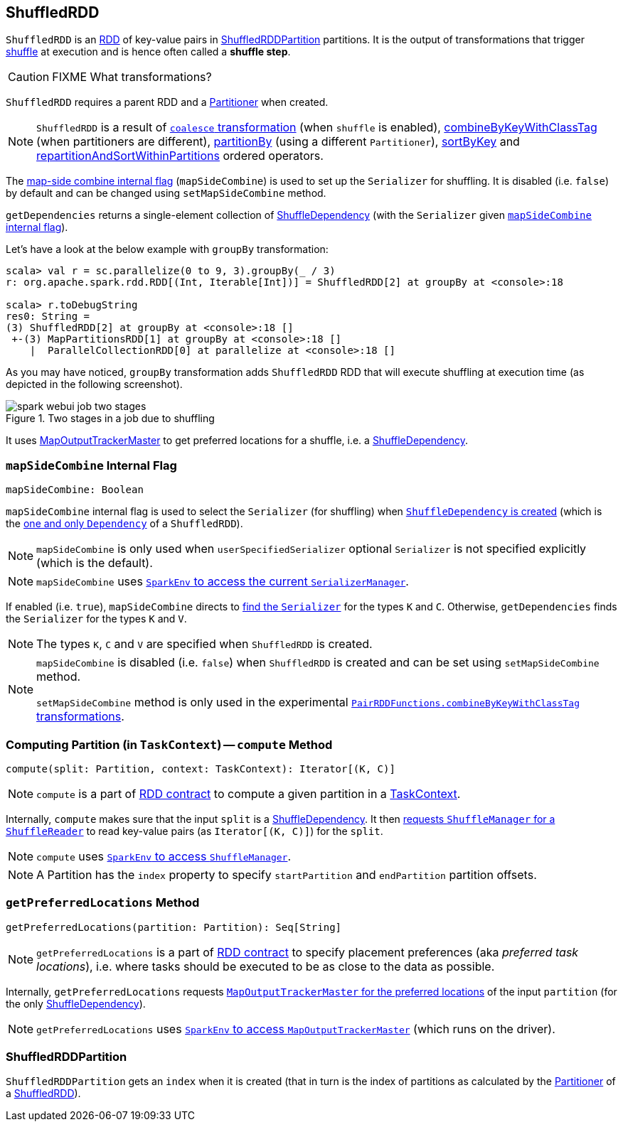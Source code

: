 == [[ShuffledRDD]] ShuffledRDD

`ShuffledRDD` is an link:spark-rdd.adoc[RDD] of key-value pairs in <<ShuffledRDDPartition, ShuffledRDDPartition>> partitions. It is the output of transformations that trigger link:spark-rdd-shuffle.adoc[shuffle] at execution and is hence often called a *shuffle step*.

CAUTION: FIXME What transformations?

`ShuffledRDD` requires a parent RDD and a link:spark-rdd-Partitioner.adoc[Partitioner] when created.

NOTE: `ShuffledRDD` is a result of link:spark-rdd-partitions.adoc#coalesce[`coalesce` transformation] (when `shuffle` is enabled), link:spark-rdd-PairRDDFunctions.adoc#combineByKeyWithClassTag[combineByKeyWithClassTag] (when partitioners are different), link:spark-rdd-PairRDDFunctions.adoc#partitionBy[partitionBy] (using a different `Partitioner`), link:spark-rdd-OrderedRDDFunctions.adoc#sortByKey[sortByKey] and link:spark-rdd-OrderedRDDFunctions.adoc#repartitionAndSortWithinPartitions[repartitionAndSortWithinPartitions] ordered operators.

The <<mapSideCombine, map-side combine internal flag>> (`mapSideCombine`) is used to set up the `Serializer` for shuffling. It is disabled (i.e. `false`) by default and can be changed using `setMapSideCombine` method.

[[getDependencies]]
`getDependencies` returns a single-element collection of link:spark-rdd-ShuffleDependency.adoc[ShuffleDependency] (with the `Serializer` given <<mapSideCombine, `mapSideCombine` internal flag>>).

Let's have a look at the below example with `groupBy` transformation:

```
scala> val r = sc.parallelize(0 to 9, 3).groupBy(_ / 3)
r: org.apache.spark.rdd.RDD[(Int, Iterable[Int])] = ShuffledRDD[2] at groupBy at <console>:18

scala> r.toDebugString
res0: String =
(3) ShuffledRDD[2] at groupBy at <console>:18 []
 +-(3) MapPartitionsRDD[1] at groupBy at <console>:18 []
    |  ParallelCollectionRDD[0] at parallelize at <console>:18 []
```

As you may have noticed, `groupBy` transformation adds `ShuffledRDD` RDD that will execute shuffling at execution time (as depicted in the following screenshot).

.Two stages in a job due to shuffling
image::images/spark-webui-job-two-stages.png[align="center"]

It uses link:spark-service-MapOutputTrackerMaster.adoc[MapOutputTrackerMaster] to get preferred locations for a shuffle, i.e. a link:spark-rdd-ShuffleDependency.adoc[ShuffleDependency].

=== [[mapSideCombine]] `mapSideCombine` Internal Flag

[source, scala]
----
mapSideCombine: Boolean
----

`mapSideCombine` internal flag is used to select the `Serializer` (for shuffling) when link:spark-rdd-ShuffleDependency.adoc#creating-instance[`ShuffleDependency` is created] (which is the <<getDependencies, one and only `Dependency`>> of a `ShuffledRDD`).

NOTE: `mapSideCombine` is only used when `userSpecifiedSerializer` optional `Serializer` is not specified explicitly (which is the default).

NOTE: `mapSideCombine` uses link:spark-sparkenv.adoc#serializerManager[`SparkEnv` to access the current `SerializerManager`].

If enabled (i.e. `true`), `mapSideCombine` directs to link:spark-SerializerManager.adoc#getSerializer[find the `Serializer`] for the types `K` and `C`. Otherwise, `getDependencies` finds the `Serializer` for the types `K` and `V`.

NOTE: The types `K`, `C` and `V` are specified when `ShuffledRDD` is created.

[NOTE]
====
`mapSideCombine` is disabled (i.e. `false`) when `ShuffledRDD` is created and can be set using `setMapSideCombine` method.

`setMapSideCombine` method is only used in the experimental link:spark-rdd-PairRDDFunctions.adoc#combineByKeyWithClassTag[`PairRDDFunctions.combineByKeyWithClassTag` transformations].
====

=== [[compute]] Computing Partition (in `TaskContext`) -- `compute` Method

[source, scala]
----
compute(split: Partition, context: TaskContext): Iterator[(K, C)]
----

NOTE: `compute` is a part of link:spark-rdd.adoc#contract[RDD contract] to compute a given partition in a link:spark-taskscheduler-taskcontext.adoc[TaskContext].

Internally, `compute` makes sure that the input `split` is a link:spark-rdd-ShuffleDependency.adoc[ShuffleDependency]. It then link:spark-shuffle-manager.adoc#contract[requests `ShuffleManager` for a `ShuffleReader`] to read key-value pairs (as `Iterator[(K, C)]`) for the `split`.

NOTE: `compute` uses link:spark-sparkenv.adoc#shuffleManager[`SparkEnv` to access `ShuffleManager`].

NOTE: A Partition has the `index` property to specify `startPartition` and `endPartition` partition offsets.

=== [[getPreferredLocations]] `getPreferredLocations` Method

[source, scala]
----
getPreferredLocations(partition: Partition): Seq[String]
----

NOTE: `getPreferredLocations` is a part of link:spark-rdd.adoc#contract[RDD contract] to specify placement preferences (aka _preferred task locations_), i.e. where tasks should be executed to be as close to the data as possible.

Internally, `getPreferredLocations` requests link:spark-service-MapOutputTrackerMaster.adoc#getPreferredLocationsForShuffle[`MapOutputTrackerMaster` for the preferred locations] of the input `partition` (for the only link:spark-rdd-ShuffleDependency.adoc[ShuffleDependency]).

NOTE: `getPreferredLocations` uses link:spark-sparkenv.adoc#mapOutputTracker[`SparkEnv` to access `MapOutputTrackerMaster`] (which runs on the driver).

=== [[ShuffledRDDPartition]] ShuffledRDDPartition

`ShuffledRDDPartition` gets an `index` when it is created (that in turn is the index of partitions as calculated by the link:spark-rdd-Partitioner.adoc[Partitioner] of a <<ShuffledRDD, ShuffledRDD>>).
